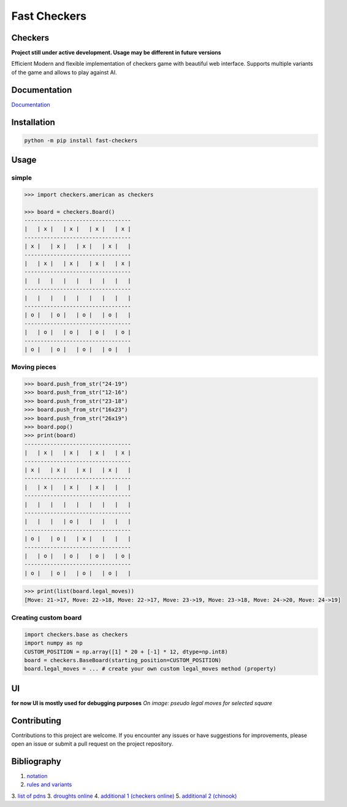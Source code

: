 Fast Checkers
=============

.. image:: https://github.com/michalskibinski109/checkers/actions/workflows/python-app.yml/badge.svg
   :target: https://github.com/michalskibinski109/checkers/actions/workflows/python-app.yml

.. image:: https://badge.fury.io/py/fast_checkers.svg
   :target: https://badge.fury.io/py/fast_checkers

Checkers
--------

**Project still under active development. Usage may be different in future versions**

Efficient Modern and flexible implementation of checkers game with beautiful web interface. Supports multiple variants of the game and allows to play against AI.

Documentation
-------------

`Documentation <https://michalskibinski109.github.io/checkers/>`_

Installation
------------

.. code-block:: bash

    python -m pip install fast-checkers

Usage
-----

simple
*******

.. code-block:: python

    >>> import checkers.american as checkers

    >>> board = checkers.Board()
    ---------------------------------
    |   | x |   | x |   | x |   | x |
    ---------------------------------
    | x |   | x |   | x |   | x |   |
    ---------------------------------
    |   | x |   | x |   | x |   | x |
    ---------------------------------
    |   |   |   |   |   |   |   |   |
    ---------------------------------
    |   |   |   |   |   |   |   |   |
    ---------------------------------
    | o |   | o |   | o |   | o |   |
    ---------------------------------
    |   | o |   | o |   | o |   | o |
    ---------------------------------
    | o |   | o |   | o |   | o |   |


Moving pieces
*************

.. code-block:: python

    >>> board.push_from_str("24-19")
    >>> board.push_from_str("12-16")
    >>> board.push_from_str("23-18")
    >>> board.push_from_str("16x23")
    >>> board.push_from_str("26x19")
    >>> board.pop()
    >>> print(board)
    ---------------------------------
    |   | x |   | x |   | x |   | x |
    ---------------------------------
    | x |   | x |   | x |   | x |   |
    ---------------------------------
    |   | x |   | x |   | x |   |   |
    ---------------------------------
    |   |   |   |   |   |   |   |   |
    ---------------------------------
    |   |   |   | o |   |   |   |   |
    ---------------------------------
    | o |   | o |   | x |   |   |   |
    ---------------------------------
    |   | o |   | o |   | o |   | o |
    ---------------------------------
    | o |   | o |   | o |   | o |   |


.. code-block:: python

    >>> print(list(board.legal_moves))
    [Move: 21->17, Move: 22->18, Move: 22->17, Move: 23->19, Move: 23->18, Move: 24->20, Move: 24->19]

Creating custom board
*********************

.. code-block:: python

    import checkers.base as checkers
    import numpy as np
    CUSTOM_POSITION = np.array([1] * 20 + [-1] * 12, dtype=np.int8)
    board = checkers.BaseBoard(starting_position=CUSTOM_POSITION)
    board.legal_moves = ... # create your own custom legal_moves method (property)

UI
--

**for now UI is mostly used for debugging purposes**
*On image: pseudo legal moves for selected square* 

.. image:: https://github.com/michalskibinski109/checkers/assets/77834536/095dbd02-9e34-42ef-8406-ff7b48dbb721
   :width: 400

Contributing
------------

Contributions to this project are welcome. If you encounter any issues or have suggestions for improvements, please open an issue or submit a pull request on the project repository.

Bibliography
------------

1. `notation <https://en.wikipedia.org/wiki/Portable_Draughts_Notation>`_
2. `rules and variants <https://en.wikipedia.org/wiki/Checkers>`_
3. `list of pdns <https://github.com/mig0/Games-Checkers/>`_
3. `droughts online  <https://lidraughts.org/>`_
4. `additional 1 (checkers online) <https://checkers.online/play>`_
5. `additional 2 (chinook) <https://webdocs.cs.ualberta.ca/~chinook/play/notation.html>`_
